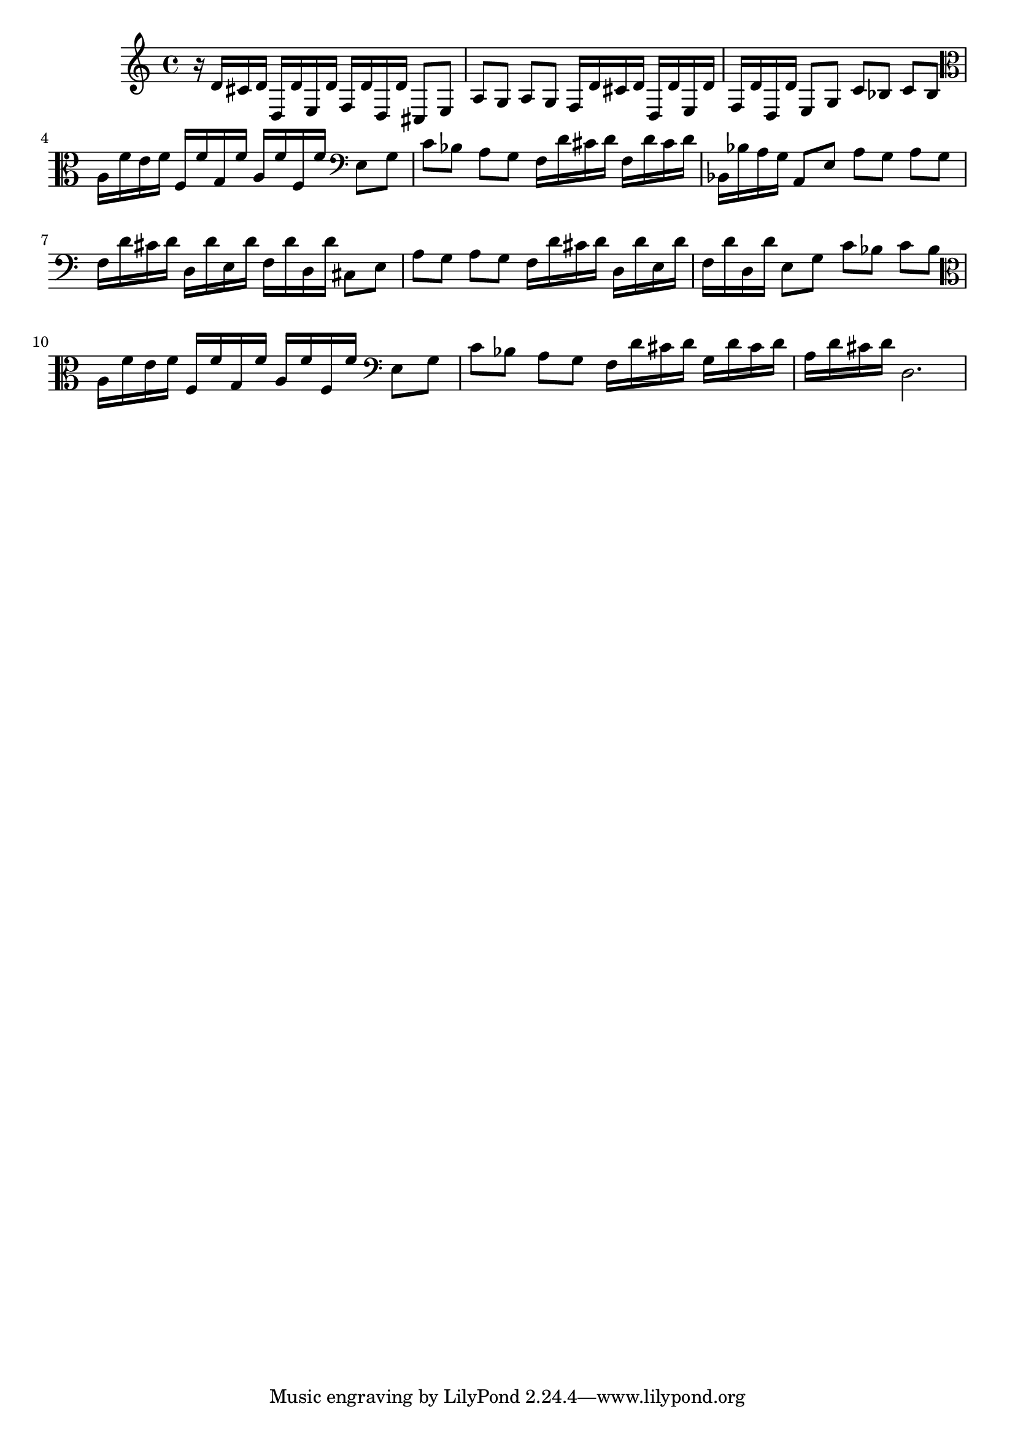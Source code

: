 %%  dodicesimo_basso.ly
%%  Copyright (c) 2011 Benjamin Coudrin <benjamin.coudrin@gmail.com>
%%                All Rights Reserved
%%
%%  Copyleft :
%%  This program is free software. It comes without any warranty, to
%%  the extent permitted by applicable law. You can redistribute it
%%  and/or modify it under the terms of the Do What The Fuck You Want
%%  To Public License, Version 2, as published by Sam Hocevar. See
%%  http://sam.zoy.org/wtfpl/COPYING for more details.

\time 3/4
\relative c {
  r16 d'[cis d] d,[d' e, d'] f,[d' d, d']
  cis,8[e] a[g] a[g]
  f16[d' cis d] d,[d' e, d'] f,[d' d, d']
  e,8[g] c[bes] c[bes]
%  \clef tenor
  \clef alto
  a16[f' e f] f,[f' g, f'] a,[f' f, f']
  \clef bass
  e,8[g] c[bes] a[g]
  f16[d' cis d] f,[d' cis d] bes,[bes' a g]
  a,8[e'] a[g] a[g]
  f16[d' cis d] d,[d' e, d'] f,[d' d, d']
  cis,8[e] a[g] a[g]
  f16[d' cis d] d,[d' e, d'] f,[d' d, d']
  e,8[g] c[bes] c[bes]
%  \clef tenor
  \clef alto
  a16[f' e f] f,[f' g, f'] a,[f' f, f']
  \clef bass
  e,8[g] c[bes] a[g]
  f16[d' cis d] g,[d' cis d] a[d cis d]
  d,2. 
}